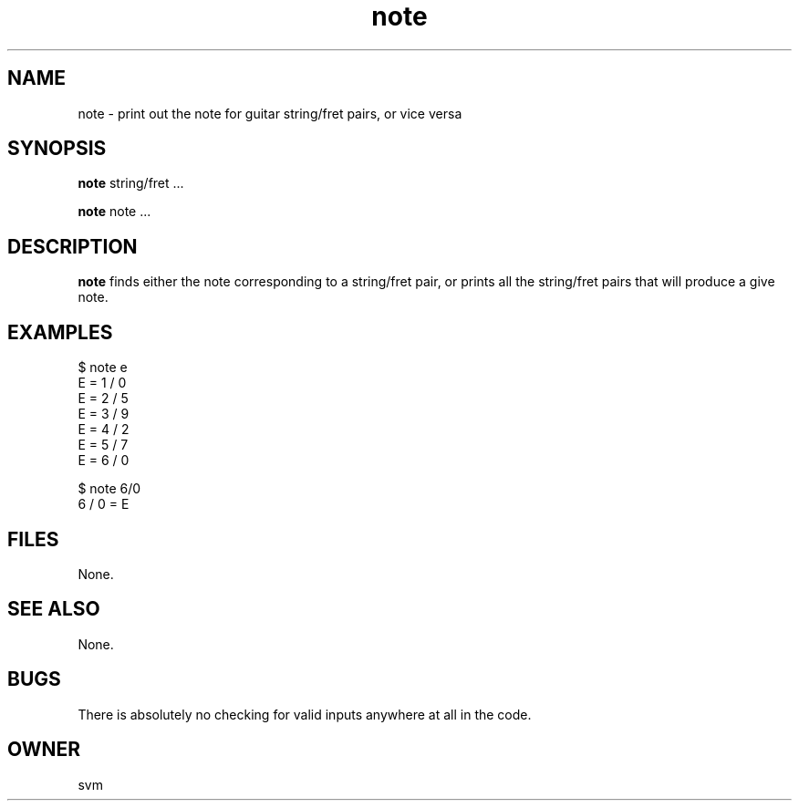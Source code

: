 .TH note 1 17-JUN-2021 GO

.SH NAME
note \- print out the note for guitar string/fret pairs, or vice versa

.SH SYNOPSIS
.B note
string/fret ...

.B note
note ...

.SH DESCRIPTION
.B note
finds either the note corresponding to a string/fret pair, or prints
all the string/fret pairs that will produce a give note.

.SH EXAMPLES
.EX
$ note e
E = 1 / 0
E = 2 / 5
E = 3 / 9
E = 4 / 2
E = 5 / 7
E = 6 / 0
.EE

.EX
$ note 6/0
6 / 0 = E
.EE

.SH FILES
None.

.SH SEE ALSO
None.

.SH BUGS
There is absolutely no checking for valid inputs anywhere at all in
the code.

.SH OWNER
svm

